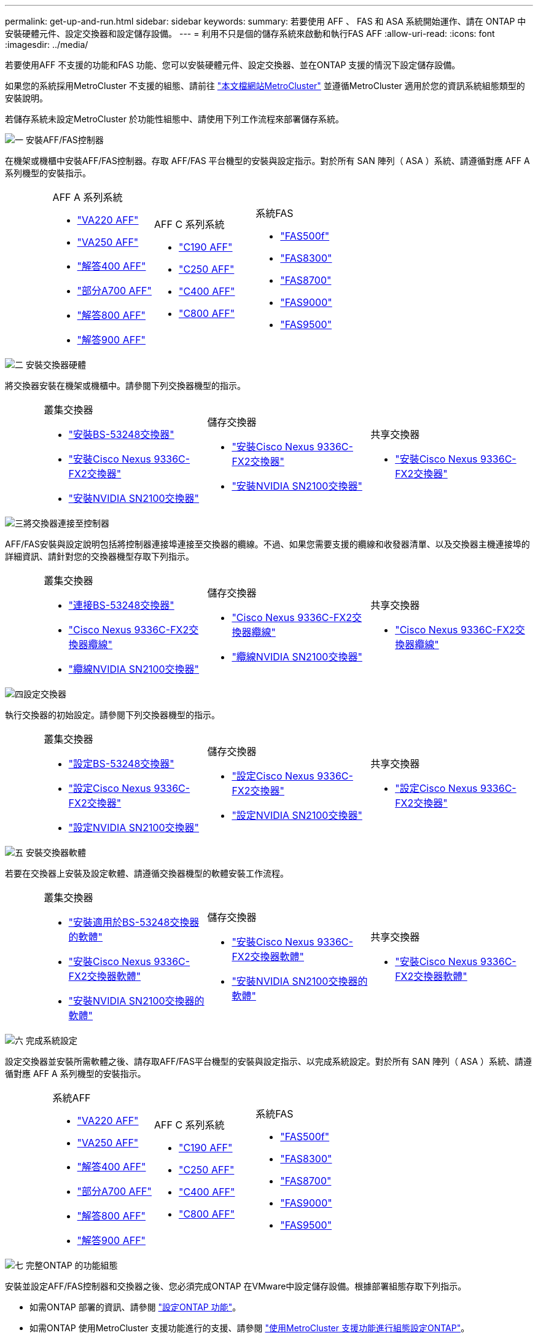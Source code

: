 ---
permalink: get-up-and-run.html 
sidebar: sidebar 
keywords:  
summary: 若要使用 AFF 、 FAS 和 ASA 系統開始運作、請在 ONTAP 中安裝硬體元件、設定交換器和設定儲存設備。 
---
= 利用不只是個的儲存系統來啟動和執行FAS AFF
:allow-uri-read: 
:icons: font
:imagesdir: ../media/


[role="lead"]
若要使用AFF 不支援的功能和FAS 功能、您可以安裝硬體元件、設定交換器、並在ONTAP 支援的情況下設定儲存設備。

如果您的系統採用MetroCluster 不支援的組態、請前往 https://docs.netapp.com/us-en/ontap-metrocluster/index.html["本文檔網站MetroCluster"] 並遵循MetroCluster 適用於您的資訊系統組態類型的安裝說明。

若儲存系統未設定MetroCluster 於功能性組態中、請使用下列工作流程來部署儲存系統。

.image:https://raw.githubusercontent.com/NetAppDocs/common/main/media/number-1.png["一"] 安裝AFF/FAS控制器
[role="quick-margin-para"]
在機架或機櫃中安裝AFF/FAS控制器。存取 AFF/FAS 平台機型的安裝與設定指示。對於所有 SAN 陣列（ ASA ）系統、請遵循對應 AFF A 系列機型的安裝指示。

[cols="4,9,9,9"]
|===


 a| 
 a| 
.AFF A 系列系統
* https://docs.netapp.com/us-en/ontap-systems/fas2700/install-setup.html["VA220 AFF"]
* https://docs.netapp.com/us-en/ontap-systems/a250/install-setup.html["VA250 AFF"]
* https://docs.netapp.com/us-en/ontap-systems/a400/install-setup.html["解答400 AFF"]
* https://docs.netapp.com/us-en/ontap-systems/fas9000/install-setup.html["部分A700 AFF"]
* https://docs.netapp.com/us-en/ontap-systems/a800/install-setup.html["解答800 AFF"]
* https://docs.netapp.com/us-en/ontap-systems/a900/install_detailed_guide.html["解答900 AFF"]

 a| 
.AFF C 系列系統
* https://docs.netapp.com/us-en/ontap-systems/c190/install-setup.html["C190 AFF"]
* https://docs.netapp.com/us-en/ontap-systems/c250/install-setup.html["C250 AFF"]
* https://docs.netapp.com/us-en/ontap-systems/c400/install-setup.html["C400 AFF"]
* https://docs.netapp.com/us-en/ontap-systems/a800/install-setup.html["C800 AFF"]

 a| 
.系統FAS
* https://docs.netapp.com/us-en/ontap-systems/fas500f/install-setup.html["FAS500f"]
* https://docs.netapp.com/us-en/ontap-systems/fas8300/install-setup.html["FAS8300"]
* https://docs.netapp.com/us-en/ontap-systems/fas8300/install-setup.html["FAS8700"]
* https://docs.netapp.com/us-en/ontap-systems/fas9000/install-setup.html["FAS9000"]
* https://docs.netapp.com/us-en/ontap-systems/fas9500/install_setup.html["FAS9500"]


|===
.image:https://raw.githubusercontent.com/NetAppDocs/common/main/media/number-2.png["二"] 安裝交換器硬體
[role="quick-margin-para"]
將交換器安裝在機架或機櫃中。請參閱下列交換器機型的指示。

[cols="2,9,9,9"]
|===


 a| 
 a| 
.叢集交換器
* link:https://docs.netapp.com/us-en/ontap-systems-switches/switch-bes-53248/install-hardware-bes53248.html["安裝BS-53248交換器"]
* link:https://docs.netapp.com/us-en/ontap-systems-switches/switch-cisco-9336c-fx2/install-switch-9336c-cluster.html["安裝Cisco Nexus 9336C-FX2交換器"]
* link:https://docs.netapp.com/us-en/ontap-systems-switches/switch-nvidia-sn2100/install-hardware-sn2100-cluster.html["安裝NVIDIA SN2100交換器"]

 a| 
.儲存交換器
* link:https://docs.netapp.com/us-en/ontap-systems-switches/switch-cisco-9336c-fx2-storage/install-9336c-storage.html["安裝Cisco Nexus 9336C-FX2交換器"]
* link:https://docs.netapp.com/us-en/ontap-systems-switches/switch-nvidia-sn2100/install-hardware-sn2100-storage.html["安裝NVIDIA SN2100交換器"]

 a| 
.共享交換器
* link:https://docs.netapp.com/us-en/ontap-systems-switches/switch-cisco-9336c-fx2-shared/install-9336c-shared.html["安裝Cisco Nexus 9336C-FX2交換器"]


|===
.image:https://raw.githubusercontent.com/NetAppDocs/common/main/media/number-3.png["三"]將交換器連接至控制器
[role="quick-margin-para"]
AFF/FAS安裝與設定說明包括將控制器連接埠連接至交換器的纜線。不過、如果您需要支援的纜線和收發器清單、以及交換器主機連接埠的詳細資訊、請針對您的交換器機型存取下列指示。

[cols="2,9,9,9"]
|===


 a| 
 a| 
.叢集交換器
* link:https://docs.netapp.com/us-en/ontap-systems-switches/switch-bes-53248/configure-reqs-bes53248.html#configuration-requirements["連接BS-53248交換器"]
* link:https://docs.netapp.com/us-en/ontap-systems-switches/switch-cisco-9336c-fx2/setup-worksheet-9336c-cluster.html["Cisco Nexus 9336C-FX2交換器纜線"]
* link:https://docs.netapp.com/us-en/ontap-systems-switches/switch-nvidia-sn2100/cabling-considerations-sn2100-cluster.html["纜線NVIDIA SN2100交換器"]

 a| 
.儲存交換器
* link:https://docs.netapp.com/us-en/ontap-systems-switches/switch-cisco-9336c-fx2-storage/setup-worksheet-9336c-storage.html["Cisco Nexus 9336C-FX2交換器纜線"]
* link:https://docs.netapp.com/us-en/ontap-systems-switches/switch-nvidia-sn2100/cabling-considerations-sn2100-storage.html["纜線NVIDIA SN2100交換器"]

 a| 
.共享交換器
* link:https://docs.netapp.com/us-en/ontap-systems-switches/switch-cisco-9336c-fx2-shared/cable-9336c-shared.html["Cisco Nexus 9336C-FX2交換器纜線"]


|===
.image:https://raw.githubusercontent.com/NetAppDocs/common/main/media/number-4.png["四"]設定交換器
[role="quick-margin-para"]
執行交換器的初始設定。請參閱下列交換器機型的指示。

[cols="2,9,9,9"]
|===


 a| 
 a| 
.叢集交換器
* link:https://docs.netapp.com/us-en/ontap-systems-switches/switch-bes-53248/configure-install-initial.html["設定BS-53248交換器"]
* link:https://docs.netapp.com/us-en/ontap-systems-switches/switch-cisco-9336c-fx2/setup-switch-9336c-cluster.html["設定Cisco Nexus 9336C-FX2交換器"]
* link:https://docs.netapp.com/us-en/ontap-systems-switches/switch-nvidia-sn2100/configure-sn2100-cluster.html["設定NVIDIA SN2100交換器"]

 a| 
.儲存交換器
* link:https://docs.netapp.com/us-en/ontap-systems-switches/switch-cisco-9336c-fx2-storage/setup-switch-9336c-storage.html["設定Cisco Nexus 9336C-FX2交換器"]
* link:https://docs.netapp.com/us-en/ontap-systems-switches/switch-nvidia-sn2100/configure-sn2100-storage.html["設定NVIDIA SN2100交換器"]

 a| 
.共享交換器
* link:https://docs.netapp.com/us-en/ontap-systems-switches/switch-cisco-9336c-fx2-shared/setup-and-configure-9336c-shared.html["設定Cisco Nexus 9336C-FX2交換器"]


|===
.image:https://raw.githubusercontent.com/NetAppDocs/common/main/media/number-5.png["五"] 安裝交換器軟體
[role="quick-margin-para"]
若要在交換器上安裝及設定軟體、請遵循交換器機型的軟體安裝工作流程。

[cols="2,9,9,9"]
|===


 a| 
 a| 
.叢集交換器
* link:https://docs.netapp.com/us-en/ontap-systems-switches/switch-bes-53248/configure-software-overview-bes53248.html["安裝適用於BS-53248交換器的軟體"]
* link:https://docs.netapp.com/us-en/ontap-systems-switches/switch-cisco-9336c-fx2/configure-software-overview-9336c-cluster.html["安裝Cisco Nexus 9336C-FX2交換器軟體"]
* link:https://docs.netapp.com/us-en/ontap-systems-switches/switch-nvidia-sn2100/configure-software-overview-sn2100-cluster.html["安裝NVIDIA SN2100交換器的軟體"]

 a| 
.儲存交換器
* link:https://docs.netapp.com/us-en/ontap-systems-switches/switch-cisco-9336c-fx2-storage/configure-software-overview-9336c-storage.html["安裝Cisco Nexus 9336C-FX2交換器軟體"]
* link:https://docs.netapp.com/us-en/ontap-systems-switches/switch-nvidia-sn2100/configure-software-sn2100-storage.html["安裝NVIDIA SN2100交換器的軟體"]

 a| 
.共享交換器
* link:https://docs.netapp.com/us-en/ontap-systems-switches/switch-cisco-9336c-fx2-shared/configure-software-overview-9336c-shared.html["安裝Cisco Nexus 9336C-FX2交換器軟體"]


|===
.image:https://raw.githubusercontent.com/NetAppDocs/common/main/media/number-6.png["六"] 完成系統設定
[role="quick-margin-para"]
設定交換器並安裝所需軟體之後、請存取AFF/FAS平台機型的安裝與設定指示、以完成系統設定。對於所有 SAN 陣列（ ASA ）系統、請遵循對應 AFF A 系列機型的安裝指示。

[cols="4,9,9,9"]
|===


 a| 
 a| 
.系統AFF
* https://docs.netapp.com/us-en/ontap-systems/fas2700/install-setup.html["VA220 AFF"]
* https://docs.netapp.com/us-en/ontap-systems/a250/install-setup.html["VA250 AFF"]
* https://docs.netapp.com/us-en/ontap-systems/a400/install-setup.html["解答400 AFF"]
* https://docs.netapp.com/us-en/ontap-systems/fas9000/install-setup.html["部分A700 AFF"]
* https://docs.netapp.com/us-en/ontap-systems/a800/install-setup.html["解答800 AFF"]
* https://docs.netapp.com/us-en/ontap-systems/a900/install_detailed_guide.html["解答900 AFF"]

 a| 
.AFF C 系列系統
* https://docs.netapp.com/us-en/ontap-systems/c190/install-setup.html["C190 AFF"]
* https://docs.netapp.com/us-en/ontap-systems/c250/install-setup.html["C250 AFF"]
* https://docs.netapp.com/us-en/ontap-systems/c400/install-setup.html["C400 AFF"]
* https://docs.netapp.com/us-en/ontap-systems/a800/install-setup.html["C800 AFF"]

 a| 
.系統FAS
* https://docs.netapp.com/us-en/ontap-systems/fas500f/install-setup.html["FAS500f"]
* https://docs.netapp.com/us-en/ontap-systems/fas8300/install-setup.html["FAS8300"]
* https://docs.netapp.com/us-en/ontap-systems/fas8300/install-setup.html["FAS8700"]
* https://docs.netapp.com/us-en/ontap-systems/fas9000/install-setup.html["FAS9000"]
* https://docs.netapp.com/us-en/ontap-systems/fas9500/install_setup.html["FAS9500"]


|===
.image:https://raw.githubusercontent.com/NetAppDocs/common/main/media/number-7.png["七"] 完整ONTAP 的功能組態
[role="quick-margin-para"]
安裝並設定AFF/FAS控制器和交換器之後、您必須完成ONTAP 在VMware中設定儲存設備。根據部署組態存取下列指示。

[role="quick-margin-list"]
* 如需ONTAP 部署的資訊、請參閱 https://docs.netapp.com/us-en/ontap/task_configure_ontap.html["設定ONTAP 功能"]。
* 如需ONTAP 使用MetroCluster 支援功能進行的支援、請參閱 https://docs.netapp.com/us-en/ontap-metrocluster/["使用MetroCluster 支援功能進行組態設定ONTAP"]。

